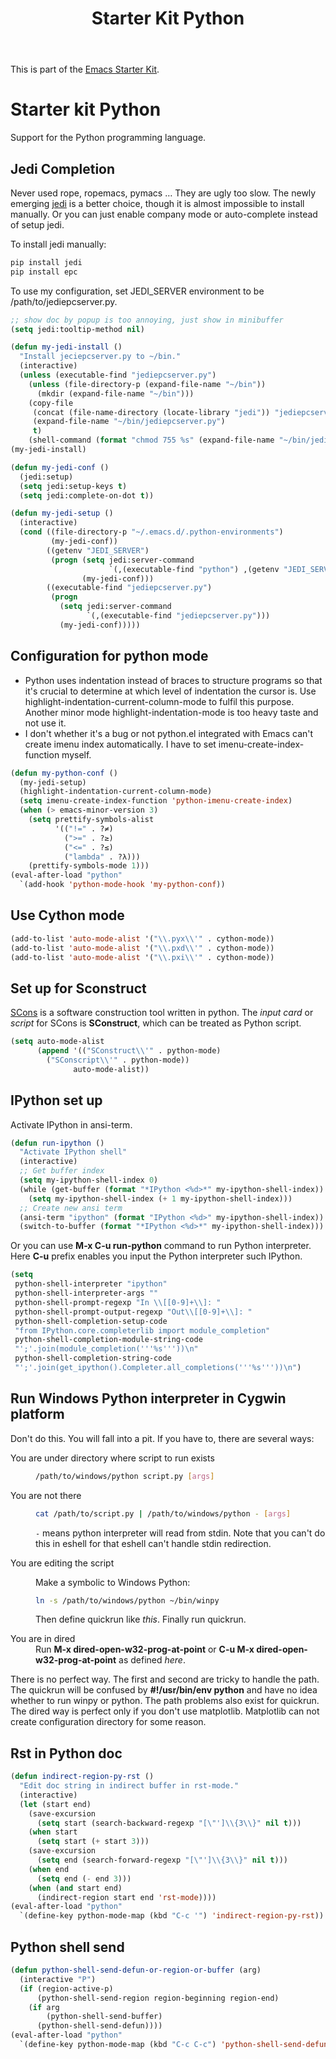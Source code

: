 #+TITLE: Starter Kit Python
#+OPTIONS: toc:nil num:nil ^:nil

This is part of the [[file:starter-kit.org][Emacs Starter Kit]].

* Starter kit Python

Support for the Python programming language.

** Jedi Completion

Never used rope, ropemacs, pymacs ... They are ugly too slow. The newly
emerging [[https://github.com/davidhalter/jedi][jedi]] is a better choice, though it is almost impossible to install
manually. Or you can just enable company mode or auto-complete instead of
setup jedi.

To install jedi manually:
#+BEGIN_SRC sh :tangle no
  pip install jedi
  pip install epc
#+END_SRC

To use my configuration, set JEDI_SERVER environment to be
/path/to/jediepcserver.py.
#+BEGIN_SRC emacs-lisp
;; show doc by popup is too annoying, just show in minibuffer
(setq jedi:tooltip-method nil)

(defun my-jedi-install ()
  "Install jeciepcserver.py to ~/bin."
  (interactive)
  (unless (executable-find "jediepcserver.py")
    (unless (file-directory-p (expand-file-name "~/bin"))
      (mkdir (expand-file-name "~/bin")))
    (copy-file
     (concat (file-name-directory (locate-library "jedi")) "jediepcserver.py")
     (expand-file-name "~/bin/jediepcserver.py")
     t)
    (shell-command (format "chmod 755 %s" (expand-file-name "~/bin/jediepcserver.py")))))
(my-jedi-install)

(defun my-jedi-conf ()
  (jedi:setup)
  (setq jedi:setup-keys t)
  (setq jedi:complete-on-dot t))

(defun my-jedi-setup ()
  (interactive)
  (cond ((file-directory-p "~/.emacs.d/.python-environments")
         (my-jedi-conf))
        ((getenv "JEDI_SERVER")
         (progn (setq jedi:server-command
                      `(,(executable-find "python") ,(getenv "JEDI_SERVER")))
                (my-jedi-conf)))
        ((executable-find "jediepcserver.py")
         (progn
           (setq jedi:server-command
                 `(,(executable-find "jediepcserver.py")))
           (my-jedi-conf)))))
#+END_SRC

** Configuration for python mode

+ Python uses indentation instead of braces to structure programs so that it's
  crucial to determine at which level of indentation the cursor is. Use
  highlight-indentation-current-column-mode to fulfil this purpose. Another
  minor mode highlight-indentation-mode is too heavy taste and not use it.
+ I don't whether it's a bug or not python.el integrated with Emacs can't
  create imenu index automatically. I have to set imenu-create-index-function
  myself.
#+BEGIN_SRC emacs-lisp
(defun my-python-conf ()
  (my-jedi-setup)
  (highlight-indentation-current-column-mode)
  (setq imenu-create-index-function 'python-imenu-create-index)
  (when (> emacs-minor-version 3)
    (setq prettify-symbols-alist
          '(("!=" . ?≠)
            (">=" . ?≥)
            ("<=" . ?≤)
            ("lambda" . ?λ)))
    (prettify-symbols-mode 1)))
(eval-after-load "python"
  `(add-hook 'python-mode-hook 'my-python-conf))
#+END_SRC

** Use Cython mode
   :PROPERTIES:
   :CUSTOM_ID: cython
   :END:
#+begin_src emacs-lisp
    (add-to-list 'auto-mode-alist '("\\.pyx\\'" . cython-mode))
    (add-to-list 'auto-mode-alist '("\\.pxd\\'" . cython-mode))
    (add-to-list 'auto-mode-alist '("\\.pxi\\'" . cython-mode))
#+end_src

** Set up for Sconstruct
[[http://www.scons.org/][SCons]] is a software construction tool written in python. The /input card/ or
/script/ for SCons is *SConstruct*, which can be treated as Python script.
#+BEGIN_SRC emacs-lisp
(setq auto-mode-alist
      (append '(("SConstruct\\'" . python-mode)
		("SConscript\\'" . python-mode))
              auto-mode-alist))
#+END_SRC

** IPython set up

Activate IPython in ansi-term.
#+BEGIN_SRC emacs-lisp
(defun run-ipython ()
  "Activate IPython shell"
  (interactive)
  ;; Get buffer index
  (setq my-ipython-shell-index 0)
  (while (get-buffer (format "*IPython <%d>*" my-ipython-shell-index))
    (setq my-ipython-shell-index (+ 1 my-ipython-shell-index)))
  ;; Create new ansi term
  (ansi-term "ipython" (format "IPython <%d>" my-ipython-shell-index))
  (switch-to-buffer (format "*IPython <%d>*" my-ipython-shell-index)))
#+END_SRC

Or you can use *M-x C-u run-python* command to run Python interpreter. Here
*C-u* prefix enables you input the Python interpreter such IPython.
#+begin_src emacs-lisp
(setq
 python-shell-interpreter "ipython"
 python-shell-interpreter-args ""
 python-shell-prompt-regexp "In \\[[0-9]+\\]: "
 python-shell-prompt-output-regexp "Out\\[[0-9]+\\]: "
 python-shell-completion-setup-code
 "from IPython.core.completerlib import module_completion"
 python-shell-completion-module-string-code
 "';'.join(module_completion('''%s'''))\n"
 python-shell-completion-string-code
 "';'.join(get_ipython().Completer.all_completions('''%s'''))\n")
#+end_src

** Run Windows Python interpreter in Cygwin platform

Don't do this. You will fall into a pit. If you have to, there are several
ways:
- You are under directory where script to run exists ::
  #+BEGIN_SRC sh
    /path/to/windows/python script.py [args]
  #+END_SRC

- You are not there ::
     #+BEGIN_SRC sh
     cat /path/to/script.py | /path/to/windows/python - [args]
     #+END_SRC
     =-= means python interpreter will read from stdin. Note that you can't do
     this in eshell for that eshell can't handle stdin redirection.

- You are editing the script ::
     Make a symbolic to Windows Python:
     #+BEGIN_SRC sh
     ln -s /path/to/windows/python ~/bin/winpy
     #+END_SRC
     Then define quickrun like [[~/.emacs.d/starter-kit-quickrun.org][this]]. Finally run quickrun.

- You are in dired ::
     Run *M-x dired-open-w32-prog-at-point* or *C-u M-x
     dired-open-w32-prog-at-point* as defined [[~/.emacs.d/starter-kit-dired.org][here]].

There is no perfect way. The first and second are tricky to handle the
path. The quickrun will be confused by *#!/usr/bin/env python* and have no
idea whether to run winpy or python. The path problems also exist for
quickrun. The dired way is perfect only if you don't use
matplotlib. Matplotlib can not create configuration directory for some reason.

** Rst in Python doc
#+begin_src emacs-lisp
(defun indirect-region-py-rst ()
  "Edit doc string in indirect buffer in rst-mode."
  (interactive)
  (let (start end)
    (save-excursion
      (setq start (search-backward-regexp "[\"']\\{3\\}" nil t)))
    (when start
      (setq start (+ start 3)))
    (save-excursion
      (setq end (search-forward-regexp "[\"']\\{3\\}" nil t)))
    (when end
      (setq end (- end 3)))
    (when (and start end)
      (indirect-region start end 'rst-mode))))
(eval-after-load "python"
  `(define-key python-mode-map (kbd "C-c '") 'indirect-region-py-rst))
#+end_src
** Python shell send

#+begin_src emacs-lisp
(defun python-shell-send-defun-or-region-or-buffer (arg)
  (interactive "P")
  (if (region-active-p)
      (python-shell-send-region region-beginning region-end)
    (if arg
        (python-shell-send-buffer)
      (python-shell-send-defun))))
(eval-after-load "python"
  `(define-key python-mode-map (kbd "C-c C-c") 'python-shell-send-defun-or-region-or-buffer))
#+end_src
